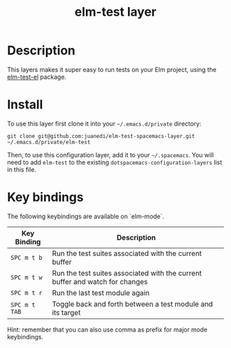 #+TITLE: elm-test layer

# TOC links should be GitHub style anchors.
* Table of Contents                                        :TOC_4_gh:noexport:
- [[#description][Description]]
- [[#install][Install]]
- [[#key-bindings][Key bindings]]

* Description
This layers makes it super easy to run tests on your Elm project, using the [[https://github.com/juanedi/elm-test-el][elm-test-el]] package.

* Install

To use this layer first clone it into your =~/.emacs.d/private= directory:

#+BEGIN_SRC shell
git clone git@github.com:juanedi/elm-test-spacemacs-layer.git ~/.emacs.d/private/elm-test
#+END_SRC

Then, to use this configuration layer, add it to your =~/.spacemacs=. You will need to
add =elm-test= to the existing =dotspacemacs-configuration-layers= list in this
file.

* Key bindings

The following keybindings are available on `elm-mode`.

| Key Binding   | Description                                                                  |
|---------------+------------------------------------------------------------------------------|
| ~SPC m t b~   | Run the test suites associated with the current buffer                       |
| ~SPC m t w~   | Run the test suites associated with the current buffer and watch for changes |
| ~SPC m t r~   | Run the last test module again                                               |
| ~SPC m t TAB~ | Toggle back and forth between a test module and its target                   |

Hint: remember that you can also use comma as prefix for major mode keybindings.
